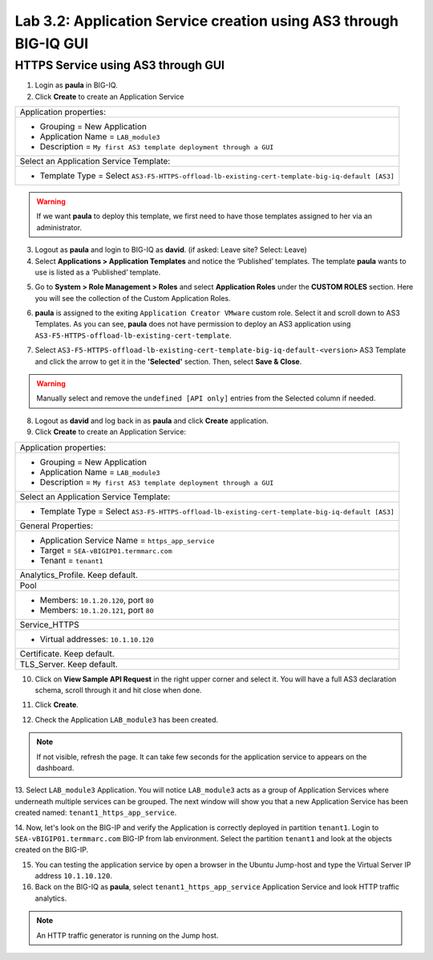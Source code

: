 Lab 3.2: Application Service creation using AS3 through BIG-IQ GUI
------------------------------------------------------------------

HTTPS Service using AS3 through GUI
^^^^^^^^^^^^^^^^^^^^^^^^^^^^^^^^^^^

1. Login as **paula** in BIG-IQ.

2. Click **Create** to create an Application Service

+---------------------------------------------------------------------------------------------------+
| Application properties:                                                                           |
+---------------------------------------------------------------------------------------------------+
| * Grouping = New Application                                                                      |
| * Application Name = ``LAB_module3``                                                              |
| * Description = ``My first AS3 template deployment through a GUI``                                |
+---------------------------------------------------------------------------------------------------+
| Select an Application Service Template:                                                           |
+---------------------------------------------------------------------------------------------------+
| * Template Type = Select ``AS3-F5-HTTPS-offload-lb-existing-cert-template-big-iq-default [AS3]``  |
+---------------------------------------------------------------------------------------------------+

.. warning:: If we want **paula** to deploy this template, we first need to have those templates assigned to her via an administrator. 

3. Logout as **paula** and login to BIG-IQ as **david**. (if asked: Leave site? Select: Leave)

4. Select **Applications > Application Templates** and notice the ‘Published’ templates.
   The template **paula** wants to use is listed as a ‘Published’ template.

.. image:: ../pictures/module3/lab-2-1.png
  :scale: 60%
  :align: center

5. Go to **System > Role Management > Roles** and select **Application Roles** under the **CUSTOM ROLES** section.
   Here you will see the collection of the Custom Application Roles. 

.. image:: ../pictures/module3/lab-2-2.png
  :scale: 60%
  :align: center

6. **paula** is assigned to the exiting ``Application Creator VMware`` custom role. Select it and scroll down to AS3 Templates.
   As you can see, **paula** does not have permission to deploy an AS3 application using ``AS3-F5-HTTPS-offload-lb-existing-cert-template``.

.. image:: ../pictures/module3/lab-2-3.png
  :scale: 60%
  :align: center

7. Select ``AS3-F5-HTTPS-offload-lb-existing-cert-template-big-iq-default-<version>`` AS3 Template and 
   click the arrow to get it in the **'Selected'** section. Then, select **Save & Close**.

.. warning:: Manually select and remove the ``undefined [API only]`` entries from the Selected column if needed.

8. Logout as **david** and log back in as **paula** and click **Create** application.

9. Click **Create** to create an Application Service:

+----------------------------------------------------------------------------------------------------+
| Application properties:                                                                            |
+----------------------------------------------------------------------------------------------------+
| * Grouping = New Application                                                                       |
| * Application Name = ``LAB_module3``                                                               |
| * Description = ``My first AS3 template deployment through a GUI``                                 |
+----------------------------------------------------------------------------------------------------+
| Select an Application Service Template:                                                            |
+----------------------------------------------------------------------------------------------------+
| * Template Type = Select ``AS3-F5-HTTPS-offload-lb-existing-cert-template-big-iq-default [AS3]``   |
+----------------------------------------------------------------------------------------------------+
| General Properties:                                                                                |
+----------------------------------------------------------------------------------------------------+
| * Application Service Name = ``https_app_service``                                                 |
| * Target = ``SEA-vBIGIP01.termmarc.com``                                                           |
| * Tenant = ``tenant1``                                                                             |
+----------------------------------------------------------------------------------------------------+
| Analytics_Profile. Keep default.                                                                   |
+----------------------------------------------------------------------------------------------------+
| Pool                                                                                               |
+----------------------------------------------------------------------------------------------------+
| * Members: ``10.1.20.120``, port ``80``                                                            |
| * Members: ``10.1.20.121``, port ``80``                                                            |
+----------------------------------------------------------------------------------------------------+
| Service_HTTPS                                                                                      |
+----------------------------------------------------------------------------------------------------+
| * Virtual addresses: ``10.1.10.120``                                                               |
+----------------------------------------------------------------------------------------------------+
| Certificate. Keep default.                                                                         |
+----------------------------------------------------------------------------------------------------+
| TLS_Server. Keep default.                                                                          |
+----------------------------------------------------------------------------------------------------+

.. image:: ../pictures/module3/lab-2-4.png
  :scale: 60%
  :align: center

10. Click on **View Sample API Request** in the right upper corner and select it. You will have a full AS3 declaration schema, 
    scroll through it and hit close when done.
	
.. image:: ../pictures/module3/lab-2-5.png
  :scale: 40%
  :align: center
	
11. Click **Create**.

.. warning: If you encounter ``status: 422: /declare failed with status of 422, Failed to get cm-bigip-allBigipDevices device for address ... 
            Device not found in device group``, ssh the BIG-IQ CM and execute: ``bigstart restart restjavad``, when the service to come back and retry.
  
12. Check the Application ``LAB_module3`` has been created.

.. image:: ../pictures/module3/lab-2-6.png
  :scale: 40%
  :align: center

.. note:: If not visible, refresh the page. It can take few seconds for the application service to appears on the dashboard.

13.	Select ``LAB_module3`` Application. You will notice ``LAB_module3`` acts as a group of Application Services where underneath 
multiple services can be grouped. The next window will show you that a new Application Service has been created named: ``tenant1_https_app_service``.

.. image:: ../pictures/module3/lab-2-7.png
  :scale: 40%
  :align: center

14.	Now, let's look on the BIG-IP and verify the Application is correctly deployed in partition ``tenant1``.
Login to ``SEA-vBIGIP01.termmarc.com`` BIG-IP from lab environment. Select the partition ``tenant1`` and look at the objects created on the BIG-IP.

.. image:: ../pictures/module3/lab-2-8.png
  :scale: 40%
  :align: center

15.	You can testing the application service by open a browser in the Ubuntu Jump-host and type the Virtual Server IP address ``10.1.10.120``.
    
16. Back on the BIG-IQ as **paula**, select ``tenant1_https_app_service`` Application Service and look HTTP traffic analytics.

.. image:: ../pictures/module3/lab-2-9.png
  :scale: 40%
  :align: center
  
.. note:: An HTTP traffic generator is running on the Jump host.
